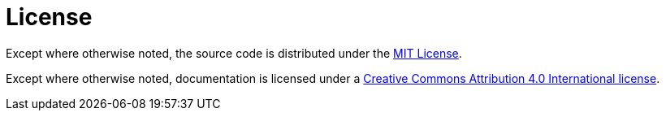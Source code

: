 = License

Except where otherwise noted, the source code is distributed under the link:/LICENSE[MIT License]. 

Except where otherwise noted, documentation is licensed under a link:/docs/LICENSE[Creative Commons Attribution 4.0 International license].
